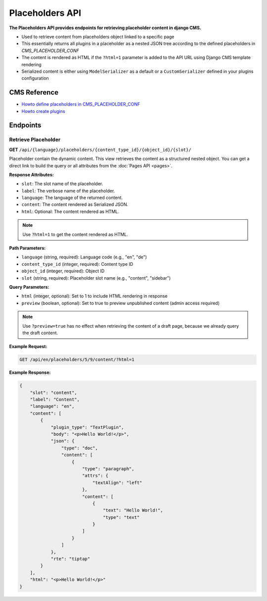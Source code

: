 Placeholders API
================

**The Placeholders API provides endpoints for retrieving placeholder content in django CMS.**

* Used to retrieve content from placeholders object linked to a specific page
* This essentially returns all plugins in a placeholder as a nested JSON tree according to the defined placeholders in `CMS_PLACEHOLDER_CONF`
* The content is rendered as HTML if the ``?html=1`` parameter is added to the API URL using Django CMS template rendering
* Serialized content is either using ``ModelSerializer`` as a default or a ``CustomSerializer`` defined in your plugins configuration

CMS Reference
-------------

- `Howto define placeholders in CMS_PLACEHOLDER_CONF <https://docs.django-cms.org/en/latest/reference/configuration.html#cms-placeholders>`_
- `Howto create plugins <https://docs.django-cms.org/en/latest/introduction/04-plugins.html#plugins>`_

Endpoints
---------

Retrieve Placeholder
~~~~~~~~~~~~~~~~~~~~

**GET** ``/api/{language}/placeholders/{content_type_id}/{object_id}/{slot}/``

Placeholder contain the dynamic content. This view retrieves the content as a structured nested object.
You can get a direct link to build the query or all attributes from the :doc:`Pages API <pages>`.

**Response Attributes:**

* ``slot``: The slot name of the placeholder.
* ``label``: The verbose name of the placeholder.
* ``language``: The language of the returned content.
* ``content``: The content rendered as Serialized JSON.
* ``html``: Optional: The content rendered as HTML.

.. note::
    Use ``?html=1`` to get the content rendered as HTML.


**Path Parameters:**

* ``language`` (string, required): Language code (e.g., "en", "de")
* ``content_type_id`` (integer, required): Content type ID
* ``object_id`` (integer, required): Object ID
* ``slot`` (string, required): Placeholder slot name (e.g., "content", "sidebar")

**Query Parameters:**

* ``html`` (integer, optional): Set to 1 to include HTML rendering in response
* ``preview`` (boolean, optional): Set to true to preview unpublished content (admin access required)

.. note::
    Use ``?preview=true`` has no effect when retrieving the content of a draft page, because we already query the draft content.

**Example Request:**

.. code-block:: bash

    GET /api/en/placeholders/5/9/content/?html=1

**Example Response:**

.. code-block:: json

    {
        "slot": "content",
        "label": "Content",
        "language": "en",
        "content": [
            {
                "plugin_type": "TextPlugin",
                "body": "<p>Hello World!</p>",
                "json": {
                    "type": "doc",
                    "content": [
                        {
                            "type": "paragraph",
                            "attrs": {
                                "textAlign": "left"
                            },
                            "content": [
                                {
                                    "text": "Hello World!",
                                    "type": "text"
                                }
                            ]
                        }
                    ]
                },
                "rte": "tiptap"
            }
        ],
        "html": "<p>Hello World!</p>"
    }
